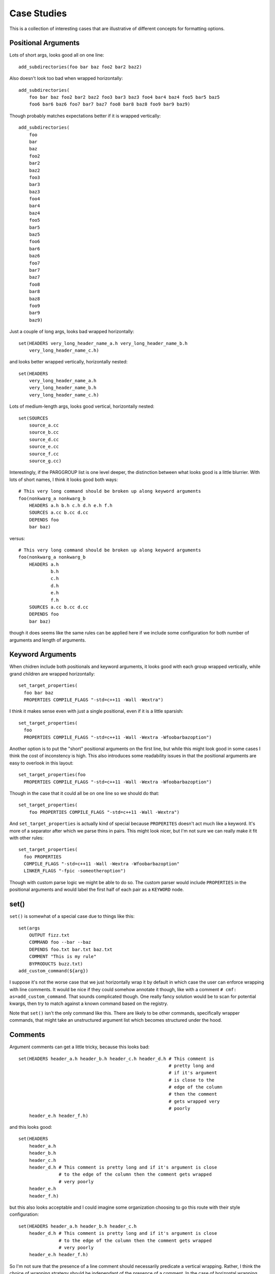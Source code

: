 ============
Case Studies
============

This is a collection of interesting cases that are illustrative of different
concepts for formatting options.

--------------------
Positional Arguments
--------------------

Lots of short args, looks good all on one line::

    add_subdirectories(foo bar baz foo2 bar2 baz2)


Also doesn't look too bad when wrapped horizontally::

    add_subdirectories(
        foo bar baz foo2 bar2 baz2 foo3 bar3 baz3 foo4 bar4 baz4 foo5 bar5 baz5
        foo6 bar6 baz6 foo7 bar7 baz7 foo8 bar8 baz8 foo9 bar9 baz9)

Though probably matches expectations better if it is wrapped vertically::

    add_subdirectories(
        foo
        bar
        baz
        foo2
        bar2
        baz2
        foo3
        bar3
        baz3
        foo4
        bar4
        baz4
        foo5
        bar5
        baz5
        foo6
        bar6
        baz6
        foo7
        bar7
        baz7
        foo8
        bar8
        baz8
        foo9
        bar9
        baz9)

Just a couple of long args, looks bad wrapped horizontally::

    set(HEADERS very_long_header_name_a.h very_long_header_name_b.h
        very_long_header_name_c.h)

and looks better wrapped vertically, horizontally nested::

    set(HEADERS
        very_long_header_name_a.h
        very_long_header_name_b.h
        very_long_header_name_c.h)

Lots of medium-length args, looks good vertical, horizontally nested::

    set(SOURCES
        source_a.cc
        source_b.cc
        source_d.cc
        source_e.cc
        source_f.cc
        source_g.cc)

Interestingly, if the PARGGROUP list is one level deeper, the distinction
between what looks good is a little blurrier. With lots of short names,
I think it looks good both ways::

    # This very long command should be broken up along keyword arguments
    foo(nonkwarg_a nonkwarg_b
        HEADERS a.h b.h c.h d.h e.h f.h
        SOURCES a.cc b.cc d.cc
        DEPENDS foo
        bar baz)

versus::

    # This very long command should be broken up along keyword arguments
    foo(nonkwarg_a nonkwarg_b
        HEADERS a.h
                b.h
                c.h
                d.h
                e.h
                f.h
        SOURCES a.cc b.cc d.cc
        DEPENDS foo
        bar baz)

though it does seems like the same rules can be applied here if we include
some configuration for both number of arguments and length of arguments.

-----------------
Keyword Arguments
-----------------

When chidren include both positionals and keyword arguments,
it looks good with each group wrapped vertically, while grand children
are wrapped horizontally::

    set_target_properties(
      foo bar baz
      PROPERTIES COMPILE_FLAGS "-std=c++11 -Wall -Wextra")

I think it makes sense even with just a single positional, even if it is a
little sparsish::

    set_target_properties(
      foo
      PROPERTIES COMPILE_FLAGS "-std=c++11 -Wall -Wextra -Wfoobarbazoption")

Another option is to put the "short" positional arguments on the first line,
but while this might look good in some cases I think the cost of inconstency
is high. This also introduces some readability issues in that the
positional arguments are easy to overlook in this layout::

    set_target_properties(foo
      PROPERTIES COMPILE_FLAGS "-std=c++11 -Wall -Wextra -Wfoobarbazoption")

Though in the case that it could all be on one line so we should do that::

    set_target_properties(
        foo PROPERTIES COMPILE_FLAGS "-std=c++11 -Wall -Wextra")

And ``set_target_properties`` is actually kind of special because
``PROPERITES`` doesn't act much like a keyword. It's more of a separator after
which we parse thins in pairs. This might look nicer, but I'm not sure we can
really make it fit with other rules::

    set_target_properties(
      foo PROPERTIES
      COMPILE_FLAGS "-std=c++11 -Wall -Wextra -Wfoobarbazoption"
      LINKER_FLAGS "-fpic -someotheroption")

Though with custom parse logic we might be able to do so. The custom parser
would include ``PROPERTIES`` in the positional arguments and would label the
first half of each pair as a ``KEYWORD`` node.

-----
set()
-----

``set()`` is somewhat of a special case due to things like this::

    set(args
        OUTPUT fizz.txt
        COMMAND foo --bar --baz
        DEPENDS foo.txt bar.txt baz.txt
        COMMENT "This is my rule"
        BYPRODUCTS buzz.txt)
    add_custom_command(${arg})

I suppose it's not the worse case that we just horizontally wrap it by default
in which case the user can enforce wrapping with line comments. It would be
nice if they could somehow annotate it though, like with a comment
``# cmf: as=add_custom_command``. That sounds complicated though. One really
fancy solution would be to scan for potential kwargs, then try to match against
a known command based on the registry.

Note that ``set()`` isn't the only command like this. There are likely to be
other commands, specifically wrapper commands, that might take an unstructured
argument list which becomes structured under the hood.

.. _comments-case-study:

--------
Comments
--------

Argument comments can get a little tricky, because this looks bad::

    set(HEADERS header_a.h header_b.h header_c.h header_d.h # This comment is
                                                            # pretty long and
                                                            # if it's argument
                                                            # is close to the
                                                            # edge of the column
                                                            # then the comment
                                                            # gets wrapped very
                                                            # poorly
        header_e.h header_f.h)

and this looks good::

    set(HEADERS
        header_a.h
        header_b.h
        header_c.h
        header_d.h # This comment is pretty long and if it's argument is close
                   # to the edge of the column then the comment gets wrapped
                   # very poorly
        header_e.h
        header_f.h)

but this also looks acceptable and I could imagine some organization choosing
to go this route with their style configuration::

    set(HEADERS header_a.h header_b.h header_c.h
        header_d.h # This comment is pretty long and if it's argument is close
                   # to the edge of the column then the comment gets wrapped
                   # very poorly
        header_e.h header_f.h)

So I'm not sure that the presence of a line comment should necessarily
predicate a vertical wrapping. Rather, I think the choice of wrapping strategy
should be independant of the presence of a comment. In the case of horizontal
wrapping though, we need some kind of threshold or score to determine when
a comment has gotten "too smooshed" and the whole thing should move to the
next line. In the example above::

    # option A:                                             ▁▁▁▁▁▁▁▁▁▁▁▁▁▁▁▁▁▁▁▁▁▁
    set(HEADERS header_a.h header_b.h header_c.h header_d.h ▏# This comment is   ▕
                                                            ▏# pretty long and   ▕
                                                            ▏# if it's argument  ▕
                                                            ▏# is close to the   ▕
                                                            ▏# edge of the column▕
                                                            ▏# then the comment  ▕
                                                            ▏# gets wrapped very ▕
                                                            ▏# poorly            ▕
        header_e.h header_f.h)                              ▔▔▔▔▔▔▔▔▔▔▔▔▔▔▔▔▔▔▔▔▔▔

    # option B:
    set(HEADERS header_a.h header_b.h header_c.h▁▁▁▁▁▁▁▁▁▁▁▁▁▁▁▁▁▁▁▁▁▁▁▁▁▁▁▁▁▁▁▁
        header_d.h ▏# This comment is pretty long and if it's argument is close▕
                   ▏# to the edge of the column then the comment gets wrapped  ▕
                   ▏# very poorly                                              ▕
        header_e.h header_f.h)▔▔▔▔▔▔▔▔▔▔▔▔▔▔▔▔▔▔▔▔▔▔▔▔▔▔▔▔▔▔▔▔▔▔▔▔▔▔▔▔▔▔▔▔▔▔▔▔▔▔

"Option A" lays out the comment on eight lines while "option B" lays out the
comment in three lines. I'm not sure what the threshold should be for choosing
one over the other. Should it be based on how many lines the comment is, or
how much whitespace we introduce due to it? In "Option A" we introduce seven
lines of whitespace between consecutive rows of arguments whereas in "Option B"
we only add two. Should it be based on aspect ratio?

And, honestly, "Option A" isn't all that bad. I'm not sure it would cross
everyones threshold for inducing a wrap.

For this particular example I think the best looking layout is the vertical
wrapping, but we don't want the presence of a line comment to automatically
indluce vertical wrapping. For instance in this example, we definitely want
to keep horizontal wrapping, we just want the line comment to induce an early
wrap::

    add_custom_command(
      OUTPUT ${CMAKE_CURRENT_BINARY_DIR}/foobar_doc.stamp
      COMMAND sphinx-build -M html #
              ${CMAKE_CURRENT_SOURCE_DIR} #
              ${CMAKE_CURRENT_BINARY_DIR}
      COMMAND touch ${CMAKE_CURRENT_BINARY_DIR}/foobar_doc.stamp
      DEPENDS ${foobar_docs}
      WORKING_DIRECTORY ${CMAKE_SOURCE_DIR})

One comprimise solution is to change the behavior of the line comment
depending on the nature of the PARGGROUP. The parser can tag each PARGGROUP
with it's ``default_wrap`` (either "horizontal" or "vertical"). Then,
when a wrap is required the default wrap can be used. A wrap might be required
due to:

* arguments overflow the column width
* exceed threshold in number or size of arguments
* presence of a line comment

This comprimise is the reason the previous version of ``cmake-format`` had a
distinct ``HPACK`` wrapping algorithm. It allowed us a configuration where
all wrapping would be vertical wrapping.

A second comprimise solution, which is compatible with the previous solution,
is to make the wrapping tunable by an annotation comment. For instance::

    add_custom_command(
      OUTPUT ${CMAKE_CURRENT_BINARY_DIR}/foobar_doc.stamp
      COMMAND sphinx-build -M html # cmf:hwrap
              ${CMAKE_CURRENT_SOURCE_DIR} #
              ${CMAKE_CURRENT_BINARY_DIR}
      COMMAND touch ${CMAKE_CURRENT_BINARY_DIR}/foobar_doc.stamp
      DEPENDS ${foobar_docs}
      WORKING_DIRECTORY ${CMAKE_SOURCE_DIR})

where the ``hwrap`` annotation would change the default behavior of the
line comment from inducing vertical wrapping to inducing a newline within
vertical wrapping. If the annotation syntax requires too many characters, we
could use something like double-hash ``##``, hash-h ``#h`, or hash-v (``#v``)
for this purpose. This could be a sandard "microtag" format including the
ability to set the list sortable. For example: ``#v,s`` would be
"vertical, sortable"

-------
Nesting
-------

When logic get's nested, the need to nest after long command names becomes
more apparent::

    if(foo)
      if(sbar)
        # This comment is in-scope.
        add_library(
          foo_bar_baz
          foo.cc
          bar.cc # this is a comment for arg2 this is more comment for
                 # arg2, it should be joined with the first.
          baz.cc) # This comment is part of add_library

        other_command(
            some_long_argument some_long_argument) # this comment is very
                                                   # long and gets split
                                                   # across some lines

        other_command(some_long_argument some_long_argument some_long_argument)
        # this comment is even longer and wouldn't make sense to pack at the
        # end of the command so it gets it's own lines
        endif()
      endif()

Another good example is ``add_custom_comand()``::

    add_custom_command(
      OUTPUT ${CMAKE_CURRENT_BINARY_DIR}/foobar_doc.stamp
      COMMAND sphinx-build -M html ${CMAKE_CURRENT_SOURCE_DIR}
              ${CMAKE_CURRENT_BINARY_DIR}
      COMMAND touch ${CMAKE_CURRENT_BINARY_DIR}/foobar_doc.stamp
      DEPENDS ${foobar_docs}
      WORKING_DIRECTORY ${CMAKE_SOURCE_DIR})

But note the tricky bit here. I think we definitely want the COMMAND
ARGGOUP (which is a single PARGGROUP) to be horizontally wrapped.

.. _install-case-study:

There are also some commands with second (or more) levels of keyword
arguments, and it's not clear if the nesting rules are best applied
top-down::

  install(
    TARGETS foo bar baz
    ARCHIVE DESTINATION <dir>
            PERMISSIONS OWNER_READ OWNER_WRITE OWNER_EXECUTE
            CONFIGURATIONS Debug Release
            COMPONENT foo-component
            OPTIONAL EXCLUDE_FROM_ALL NAMELINK_SKIP
    LIBRARY DESTINATION <dir>
            PERMISSIONS OWNER_READ OWNER_WRITE OWNER_EXECUTE
            CONFIGURATIONS Debug Release
            COMPONENT foo-component
            OPTIONAL EXCLUDE_FROM_ALL NAMELINK_SKIP
    RUNTIME DESTINATION <dir>
            PERMISSIONS OWNER_READ OWNER_WRITE OWNER_EXECUTE
            CONFIGURATIONS Debug Release
            COMPONENT foo-component
            OPTIONAL EXCLUDE_FROM_ALL NAMELINK_SKIP)

Or bottom-up::

  install(
    TARGETS foo bar baz
    ARCHIVE
      DESTINATION <dir>
      PERMISSIONS OWNER_READ OWNER_WRITE OWNER_EXECUTE
      CONFIGURATIONS Debug Release
      COMPONENT foo-component
      OPTIONAL EXCLUDE_FROM_ALL NAMELINK_SKIP
    LIBRARY
      DESTINATION <dir>
      PERMISSIONS OWNER_READ OWNER_WRITE OWNER_EXECUTE
      CONFIGURATIONS Debug Release
      COMPONENT foo-component
      OPTIONAL EXCLUDE_FROM_ALL NAMELINK_SKIP
    RUNTIME
      DESTINATION <dir>
      PERMISSIONS OWNER_READ OWNER_WRITE OWNER_EXECUTE
      CONFIGURATIONS Debug Release
      COMPONENT foo-component
      OPTIONAL EXCLUDE_FROM_ALL NAMELINK_SKIP)

------------
Conditionals
------------

Treating boolean operators as keyword arguments works pretty well, so long
as we treat parenthetical groups as a single unit::

    set(matchme "_DATA_\\|_CMAKE_\\|INTRA_PRED\\|_COMPILED\\|_HOSTING\\|_PERF_\\|CODER_")
    if(("${var}" MATCHES "_TEST_" AND NOT "${var}" MATCHES "${matchme}")
       OR (CONFIG_AV1_ENCODER
           AND CONFIG_ENCODE_PERF_TESTS
           AND "${var}" MATCHES "_ENCODE_PERF_TEST_")
       OR (CONFIG_AV1_DECODER
           AND CONFIG_DECODE_PERF_TESTS
           AND "${var}" MATCHES "_DECODE_PERF_TEST_")
       OR (CONFIG_AV1_ENCODER AND "${var}" MATCHES "_TEST_ENCODER_")
       OR (CONFIG_AV1_DECODER AND "${var}" MATCHES "_TEST_DECODER_"))
      list(APPEND aom_test_source_vars ${var})
    endif()

I don't think there's any reason to add structure for the internal operators
like ``MATCHES``. In particular children of a boolean operator can be simple
positional argument groups (horizontally-wrapped). We can tag the internal
operator as a keyword but we don't need to create a KWARGGROUP for it.
